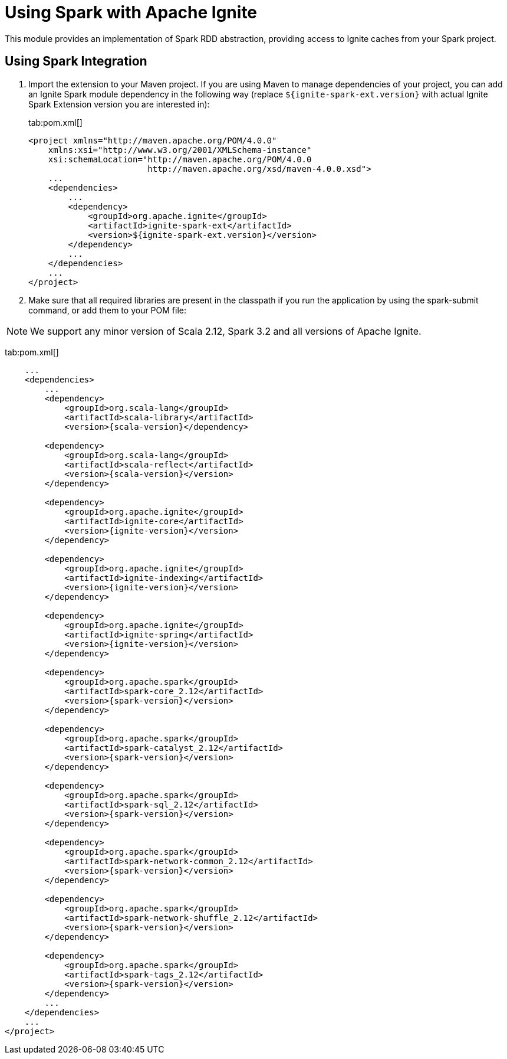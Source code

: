 // Licensed to the Apache Software Foundation (ASF) under one or more
// contributor license agreements.  See the NOTICE file distributed with
// this work for additional information regarding copyright ownership.
// The ASF licenses this file to You under the Apache License, Version 2.0
// (the "License"); you may not use this file except in compliance with
// the License.  You may obtain a copy of the License at
//
// http://www.apache.org/licenses/LICENSE-2.0
//
// Unless required by applicable law or agreed to in writing, software
// distributed under the License is distributed on an "AS IS" BASIS,
// WITHOUT WARRANTIES OR CONDITIONS OF ANY KIND, either express or implied.
// See the License for the specific language governing permissions and
// limitations under the License.
= Using Spark with Apache Ignite

This module provides an implementation of Spark RDD abstraction, providing access to Ignite caches from your Spark project.

== Using Spark Integration

. Import the extension to your Maven project. If you are using Maven to manage dependencies of your project, you can add an Ignite
Spark module dependency in the following way (replace `${ignite-spark-ext.version}` with actual Ignite Spark Extension version you are interested in):
+
[tabs]
--
tab:pom.xml[]
[source,xml]
----
<project xmlns="http://maven.apache.org/POM/4.0.0"
    xmlns:xsi="http://www.w3.org/2001/XMLSchema-instance"
    xsi:schemaLocation="http://maven.apache.org/POM/4.0.0
                        http://maven.apache.org/xsd/maven-4.0.0.xsd">
    ...
    <dependencies>
        ...
        <dependency>
            <groupId>org.apache.ignite</groupId>
            <artifactId>ignite-spark-ext</artifactId>
            <version>${ignite-spark-ext.version}</version>
        </dependency>
        ...
    </dependencies>
    ...
</project>
----
--

. Make sure that all required libraries are present in the classpath
if you run the application by using the spark-submit command, or add them to your POM file:

NOTE: We support any minor version of Scala 2.12, Spark 3.2 and all versions of Apache Ignite.

tab:pom.xml[]
[source,xml]
----
    ...
    <dependencies>
        ...
        <dependency>
            <groupId>org.scala-lang</groupId>
            <artifactId>scala-library</artifactId>
            <version>{scala-version}</dependency>

        <dependency>
            <groupId>org.scala-lang</groupId>
            <artifactId>scala-reflect</artifactId>
            <version>{scala-version}</version>
        </dependency>

        <dependency>
            <groupId>org.apache.ignite</groupId>
            <artifactId>ignite-core</artifactId>
            <version>{ignite-version}</version>
        </dependency>

        <dependency>
            <groupId>org.apache.ignite</groupId>
            <artifactId>ignite-indexing</artifactId>
            <version>{ignite-version}</version>
        </dependency>

        <dependency>
            <groupId>org.apache.ignite</groupId>
            <artifactId>ignite-spring</artifactId>
            <version>{ignite-version}</version>
        </dependency>

        <dependency>
            <groupId>org.apache.spark</groupId>
            <artifactId>spark-core_2.12</artifactId>
            <version>{spark-version}</version>
        </dependency>

        <dependency>
            <groupId>org.apache.spark</groupId>
            <artifactId>spark-catalyst_2.12</artifactId>
            <version>{spark-version}</version>
        </dependency>

        <dependency>
            <groupId>org.apache.spark</groupId>
            <artifactId>spark-sql_2.12</artifactId>
            <version>{spark-version}</version>
        </dependency>

        <dependency>
            <groupId>org.apache.spark</groupId>
            <artifactId>spark-network-common_2.12</artifactId>
            <version>{spark-version}</version>
        </dependency>

        <dependency>
            <groupId>org.apache.spark</groupId>
            <artifactId>spark-network-shuffle_2.12</artifactId>
            <version>{spark-version}</version>
        </dependency>

        <dependency>
            <groupId>org.apache.spark</groupId>
            <artifactId>spark-tags_2.12</artifactId>
            <version>{spark-version}</version>
        </dependency>
        ...
    </dependencies>
    ...
</project>
----
